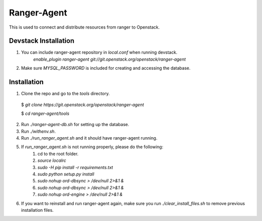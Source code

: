 ===============================
Ranger-Agent
===============================

This is used to connect and distribute resources from ranger to Openstack.

Devstack Installation
---------------------
1. You can include ranger-agent repository in `local.conf` when running devstack.
	`enable_plugin ranger-agent git://git.openstack.org/openstack/ranger-agent`

2. Make sure `MYSQL_PASSWORD` is included for creating and accessing the database.


Installation
------------

1. Clone the repo and go to the `tools` directory.

  $ `git clone https://git.openstack.org/openstack/ranger-agent`

  $ `cd ranger-agent/tools`

2. Run `./ranger-agent-db.sh` for setting up the database.

3. Run `./withenv.sh`.

4. Run `./run_ranger_agent.sh` and it should have ranger-agent running.

5. If `run_ranger_agent.sh` is not running properly, please do the following:
	1. cd to the root folder.
	2. `source localrc`
	3. `sudo -H pip install -r requirements.txt`
	4. `sudo python setup.py install`
	5. `sudo nohup ord-dbsync > /dev/null 2>&1 &`
	6. `sudo nohup ord-dbsync > /dev/null 2>&1 &`
	7. `sudo nohup ord-engine > /dev/null 2>&1 &`

6. If you want to reinstall and run ranger-agent again, make sure you run `./clear_install_files.sh` to remove previous installation files.
